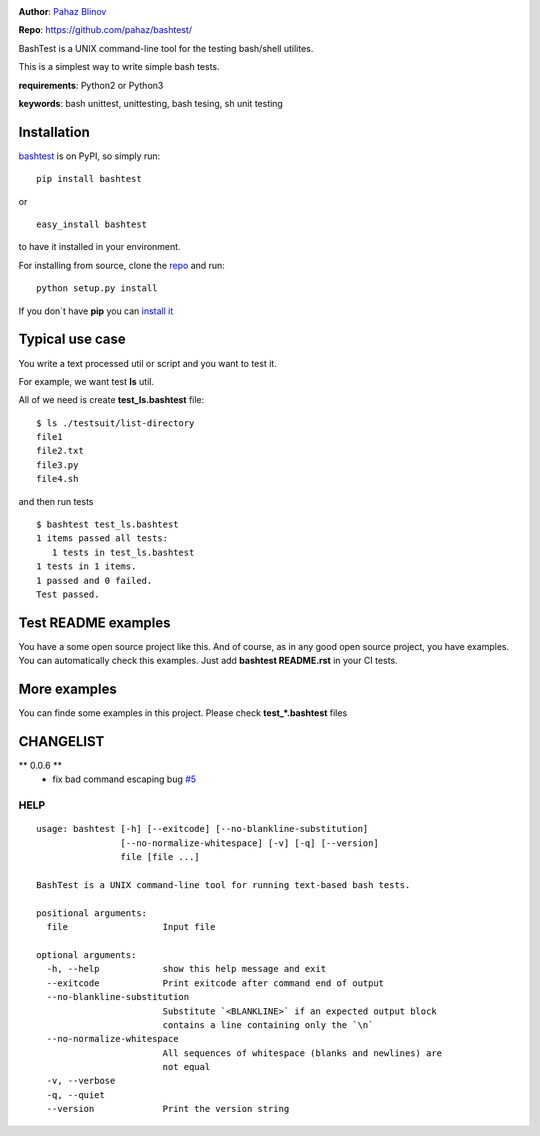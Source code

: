 |CircleCI| |coveralls| |version|

|pyversions| |license|

**Author**: `Pahaz Blinov`_

**Repo**: https://github.com/pahaz/bashtest/

BashTest is a UNIX command-line tool for the testing bash/shell utilites.

This is a simplest way to write simple bash tests.

**requirements**: Python2 or Python3

**keywords**: bash unittest, unittesting, bash tesing, sh unit testing

Installation
============

`bashtest`_ is on PyPI, so simply run:

::

    pip install bashtest

or ::

    easy_install bashtest

to have it installed in your environment.

For installing from source, clone the
`repo <https://github.com/pahaz/bashtest>`_ and run::

    python setup.py install

If you don`t have **pip** you can `install it <https://pip.pypa.io/en/stable/installing/#installation>`_

Typical use case
================

You write a text processed util or script and you want to test it.

For example, we want test **ls** util.

All of we need is create **test_ls.bashtest** file::

    $ ls ./testsuit/list-directory
    file1
    file2.txt
    file3.py
    file4.sh

and then run tests ::

    $ bashtest test_ls.bashtest
    1 items passed all tests:
       1 tests in test_ls.bashtest
    1 tests in 1 items.
    1 passed and 0 failed.
    Test passed.

Test README examples
====================

You have a some open source project like this. And of course, as in any good
open source project, you have examples. You can automatically check this
examples. Just add **bashtest README.rst** in your CI tests.

More examples
=============

You can finde some examples in this project. Please check **test_*.bashtest**
files

CHANGELIST
==========

** 0.0.6 **
 - fix bad command escaping bug `#5 <https://github.com/pahaz/bashtest/issues/5>`_

HELP
----

::

    usage: bashtest [-h] [--exitcode] [--no-blankline-substitution]
                    [--no-normalize-whitespace] [-v] [-q] [--version]
                    file [file ...]

    BashTest is a UNIX command-line tool for running text-based bash tests.

    positional arguments:
      file                  Input file

    optional arguments:
      -h, --help            show this help message and exit
      --exitcode            Print exitcode after command end of output
      --no-blankline-substitution
                            Substitute `<BLANKLINE>` if an expected output block
                            contains a line containing only the `\n`
      --no-normalize-whitespace
                            All sequences of whitespace (blanks and newlines) are
                            not equal
      -v, --verbose
      -q, --quiet
      --version             Print the version string


.. _Pahaz Blinov: https://github.com/pahaz/
.. _bashtest: https://pypi.python.org/pypi/bashtest
.. |CircleCI| image:: https://circleci.com/gh/pahaz/bashtest.svg?style=svg
   :target: https://circleci.com/gh/pahaz/bashtest
.. |coveralls| image:: https://coveralls.io/repos/github/pahaz/bashtest/badge.svg?branch=master
   :target: https://coveralls.io/github/pahaz/bashtest?branch=master
.. |DwnMonth| image:: https://img.shields.io/pypi/dm/bashtest.svg
.. |DwnWeek| image:: https://img.shields.io/pypi/dw/bashtest.svg
.. |DwnDay| image:: https://img.shields.io/pypi/dd/bashtest.svg
.. |pyversions| image:: https://img.shields.io/pypi/pyversions/bashtest.svg
.. |version| image:: https://img.shields.io/pypi/v/bashtest.svg
   :target: `bashtest`_
.. |license| image::  https://img.shields.io/pypi/l/bashtest.svg
   :target: https://github.com/pahaz/bashtest/blob/master/LICENSE

